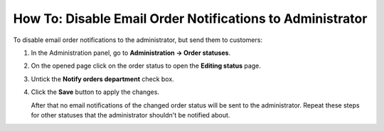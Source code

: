 **********************************************************
How To: Disable Email Order Notifications to Administrator
**********************************************************

To disable email order notifications to the administrator, but send them to customers:

#. In the Administration panel, go to **Administration → Order statuses**.

#. On the opened page click on the order status to open the **Editing status** page.

#. Untick the **Notify orders department** check box.

#. Click the **Save** button to apply the changes.

   .. image:: img/notifications.png
       :align: center
       :alt: Unticking the "Notify orders department" checkbox.

   After that no email notifications of the changed order status will be sent to the administrator. Repeat these steps for other statuses that the administrator shouldn't be notified about.
